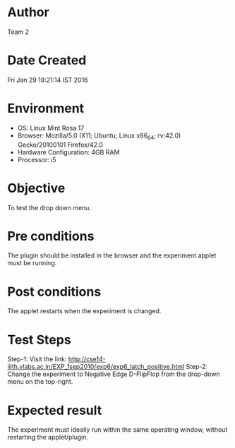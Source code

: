 * Author 
  Team 2
* Date Created 
  Fri Jan 29 19:21:14 IST 2016

* Environment
+ OS: Linux Mint Rosa 17  
+ Browser: Mozilla/5.0 (X11; Ubuntu; Linux x86_64; rv:42.0) Gecko/20100101 Firefox/42.0
+ Hardware Configuration: 4GB RAM
+ Processor: i5
* Objective 
  To test the drop down menu.
* Pre conditions 
  The plugin should be installed in the browser and the experiment
  applet must be running.
* Post conditions 
  The applet restarts when the experiment is changed.
* Test Steps 
  Step-1: Visit the link: http://cse14-iiith.vlabs.ac.in/EXP_1sep2010/exp6/exp6_latch_positive.html
  Step-2: Change the experiment to Negative Edge D-FlipFlop from the drop-down menu on the top-right.

* Expected result 
  The experiment must ideally run within the same operating window,
  without restarting the applet/plugin.

